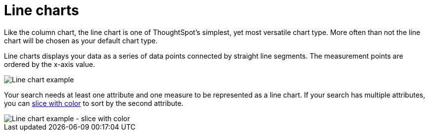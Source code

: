 = Line charts
:last_updated: tbd
:linkattrs:
:experimental:
:page-layout: default-cloud
:page-aliases: /end-user/search/about-line-charts.adoc
:description: Line charts are good at showing trends over intervals of time.


Like the column chart, the line chart is one of ThoughtSpot's simplest, yet most versatile chart type.
More often than not the line chart will be chosen as your default chart type.

Line charts displays your data as a series of data points connected by straight line segments.
The measurement points are ordered by the x-axis value.

image::line-chart-example.png[Line chart example]

Your search needs at least one attribute and one measure to be represented as a line chart.
If your search has multiple attributes, you can xref:chart-column-configure.adoc#slice-with-color[slice with color] to sort by the second attribute.

image::line-chart-slice-example.png[Line chart example - slice with color]

